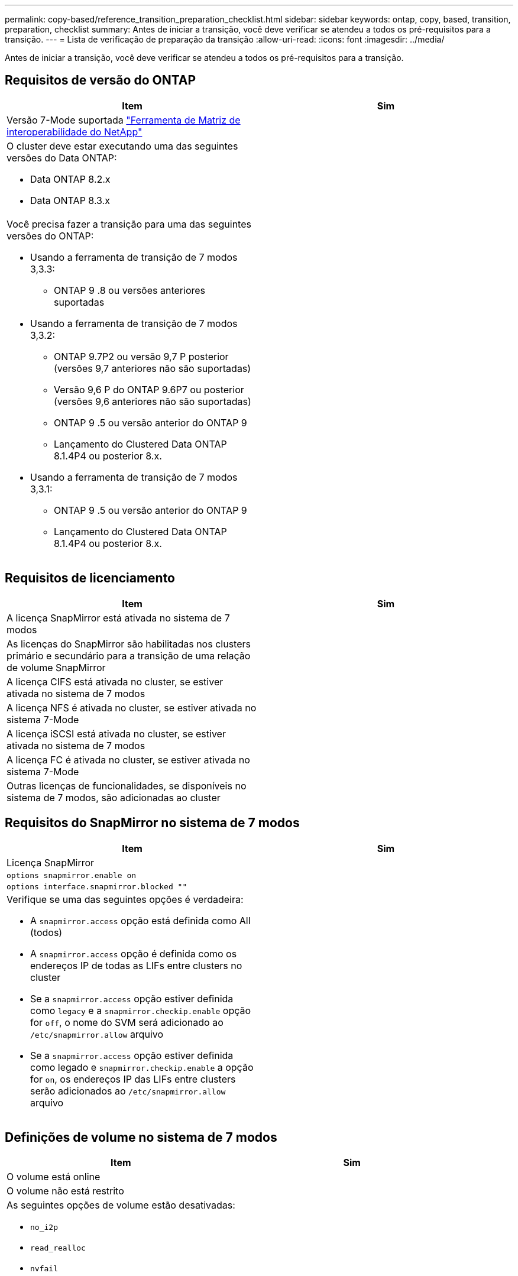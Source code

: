 ---
permalink: copy-based/reference_transition_preparation_checklist.html 
sidebar: sidebar 
keywords: ontap, copy, based, transition, preparation, checklist 
summary: Antes de iniciar a transição, você deve verificar se atendeu a todos os pré-requisitos para a transição. 
---
= Lista de verificação de preparação da transição
:allow-uri-read: 
:icons: font
:imagesdir: ../media/


[role="lead"]
Antes de iniciar a transição, você deve verificar se atendeu a todos os pré-requisitos para a transição.



== Requisitos de versão do ONTAP

|===
| Item | Sim 


 a| 
Versão 7-Mode suportada https://mysupport.netapp.com/matrix["Ferramenta de Matriz de interoperabilidade do NetApp"]
 a| 



 a| 
O cluster deve estar executando uma das seguintes versões do Data ONTAP:

* Data ONTAP 8.2.x
* Data ONTAP 8.3.x

 a| 



 a| 
Você precisa fazer a transição para uma das seguintes versões do ONTAP:

* Usando a ferramenta de transição de 7 modos 3,3.3:
+
** ONTAP 9 .8 ou versões anteriores suportadas


* Usando a ferramenta de transição de 7 modos 3,3.2:
+
** ONTAP 9.7P2 ou versão 9,7 P posterior (versões 9,7 anteriores não são suportadas)
** Versão 9,6 P do ONTAP 9.6P7 ou posterior (versões 9,6 anteriores não são suportadas)
** ONTAP 9 .5 ou versão anterior do ONTAP 9
** Lançamento do Clustered Data ONTAP 8.1.4P4 ou posterior 8.x.


* Usando a ferramenta de transição de 7 modos 3,3.1:
+
** ONTAP 9 .5 ou versão anterior do ONTAP 9
** Lançamento do Clustered Data ONTAP 8.1.4P4 ou posterior 8.x.



 a| 

|===


== Requisitos de licenciamento

|===
| Item | Sim 


 a| 
A licença SnapMirror está ativada no sistema de 7 modos
 a| 



 a| 
As licenças do SnapMirror são habilitadas nos clusters primário e secundário para a transição de uma relação de volume SnapMirror
 a| 



 a| 
A licença CIFS está ativada no cluster, se estiver ativada no sistema de 7 modos
 a| 



 a| 
A licença NFS é ativada no cluster, se estiver ativada no sistema 7-Mode
 a| 



 a| 
A licença iSCSI está ativada no cluster, se estiver ativada no sistema de 7 modos
 a| 



 a| 
A licença FC é ativada no cluster, se estiver ativada no sistema 7-Mode
 a| 



 a| 
Outras licenças de funcionalidades, se disponíveis no sistema de 7 modos, são adicionadas ao cluster
 a| 

|===


== Requisitos do SnapMirror no sistema de 7 modos

|===
| Item | Sim 


 a| 
Licença SnapMirror
 a| 



 a| 
`options snapmirror.enable on`
 a| 



 a| 
`options interface.snapmirror.blocked ""`
 a| 



 a| 
Verifique se uma das seguintes opções é verdadeira:

* A `snapmirror.access` opção está definida como All (todos)
* A `snapmirror.access` opção é definida como os endereços IP de todas as LIFs entre clusters no cluster
* Se a `snapmirror.access` opção estiver definida como `legacy` e a `snapmirror.checkip.enable` opção for `off`, o nome do SVM será adicionado ao `/etc/snapmirror.allow` arquivo
* Se a `snapmirror.access` opção estiver definida como legado e `snapmirror.checkip.enable` a opção for `on`, os endereços IP das LIFs entre clusters serão adicionados ao `/etc/snapmirror.allow` arquivo

 a| 

|===


== Definições de volume no sistema de 7 modos

|===
| Item | Sim 


 a| 
O volume está online
 a| 



 a| 
O volume não está restrito
 a| 



 a| 
As seguintes opções de volume estão desativadas:

* `no_i2p`
* `read_realloc`
* `nvfail`

 a| 

|===


== Gerenciando o acesso ao cluster

|===
| Item | Sim 


 a| 
SSL está ativado

`system services web show`
 a| 



 a| 
HTTPS é permitido no LIF de gerenciamento de cluster

`system services firewall policy show`
 a| 

|===


== Gerenciando o acesso ao sistema 7-Mode

|===
| Item | Sim 


 a| 
O HTTPS está ativado

`options httpd.admin.ssl.enable on`
 a| 



 a| 
SSL está ativado

`secureadmin setup ssl`

`options ssl.enable on`
 a| 



 a| 
SSLv2 e SSLv3 estão desativados

`options ssl.v2.enable off`

`options ssl.v3.enable off`
 a| 

|===


== Requisitos de rede

|===
| Item | Sim 


 a| 
O cluster é acessível usando o LIF de gerenciamento de cluster
 a| 



 a| 
Uma ou mais LIFs de clusters são configurados em cada nó do cluster para multipathing, duas LIFs de clusters são necessárias em cada nó
 a| 



 a| 
As rotas estáticas são criadas para os LIFs entre clusters
 a| 



 a| 
O sistema de 7 modos e o cluster são acessíveis a partir do sistema Windows no qual a ferramenta de transição de 7 modos está instalada
 a| 



 a| 
O servidor NTP é configurado e a hora do sistema de 7 modos é sincronizada com a hora do cluster
 a| 

|===


== Requisitos portuários

|===
| Item | Sim 


 a| 
Sistema de 7 modos

* 10565/TCP
* 10566/TCP
* 10567/TCP
* 10568/TCP
* 10569/TCP
* 10670/TCP
* 80/TCP
* 443/TCP

 a| 



 a| 
Cluster

* 10565/TCP
* 10566/TCP
* 10567/TCP
* 10568/TCP
* 10569/TCP
* 10670/TCP
* 11105/TCP
* 80/TCP
* 443/TCP

 a| 

|===


== Requisitos da NFS

|===
| Item | Sim 


 a| 
A licença NFS é adicionada ao cluster
 a| 



 a| 
A entrada DNS deve ser configurada para o domínio AD no SVM
 a| 



 a| 
O NFS é adicionado à lista de protocolos permitidos para o SVM
 a| 



 a| 
O relógio oscila entre o KDC e o cluster é inferior ou igual a 5 minutos
 a| 

|===


== Requisitos da CIFS

|===
| Item | Sim 


 a| 
A licença CIFS é adicionada ao cluster
 a| 



 a| 
Se a licença do MultiStore estiver ativada, o CIFS deve ser adicionado à lista de protocolos permitidos para a unidade do vFiler que possui os volumes em transição
 a| 



 a| 
O CIFS é configurado e executado no sistema de 7 modos
 a| 



 a| 
O tipo de autenticação no modo 7 para CIFS é o ative Directory (AD) ou o Workgroup
 a| 



 a| 
O CIFS é adicionado à lista de protocolos permitidos para o SVM
 a| 



 a| 
O DNS está configurado para o SVM
 a| 



 a| 
O servidor CIFS está configurado para o SVM
 a| 



 a| 
O CIFS é executado no SVM
 a| 

|===
*Informações relacionadas*

xref:concept_preparing_for_copy_based_transition.adoc[Preparando-se para a transição baseada em cópia]
